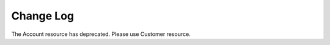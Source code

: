 .. _changelog:

Change Log
========

The Account resource has deprecated. Please use Customer resource.
